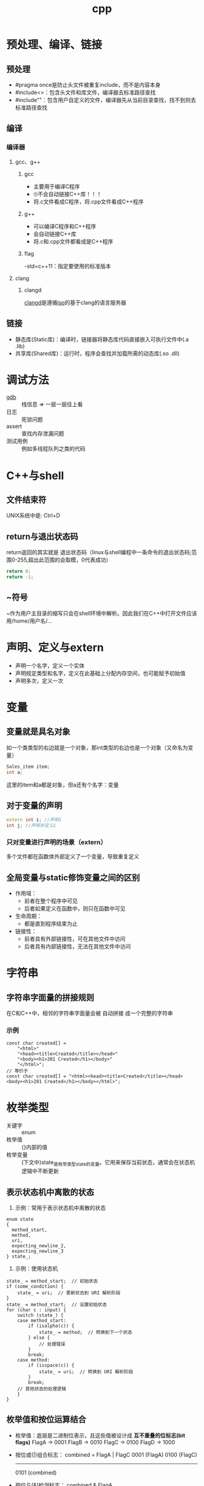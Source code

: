 :PROPERTIES:
:ID:       8ab4df56-e11f-42b8-87f8-4daa2fd045db
:END:
#+title: cpp

* 预处理、编译、链接
** 预处理
- #pragma once是防止头文件被重复include，而不是内容本身
- #include<>：包含头文件和库文件，编译器去标准路径查找
- #include""：包含用户自定义的文件，编译器先从当前目录查找，找不到则去标准路径查找
** 编译
*** 编译器
**** gcc、g++
***** gcc
- 主要用于编译C程序
- 🙄不会自动链接C++库！！！
- 将.c文件看成C程序，将.cpp文件看成C++程序
***** g++
- 可以编译C程序和C++程序
- 会自动链接C++库
- 将.c和.cpp文件都看成是C++程序
***** flag
-std=c++11：指定要使用的标准版本
**** clang
***** clangd
[[id:e3917c2a-f2a1-4b42-943e-40eae4ec11ed][clangd]]是遵循[[id:ef5b7883-d43b-4765-bdc9-daf62b50a036][lsp]]的基于clang的语言服务器
** 链接
- 静态库(Static库)：编译时，链接器将静态库代码直接嵌入可执行文件中(.a .lib)
- 共享库(Shared库)：运行时，程序会查找并加载所需的动态库(.so .dll)

* 调试方法
- [[id:8a46ff3c-7b8e-42e8-a6c9-bdaf55195c4a][gdb]] :: 栈信息 => 一层一层往上看
- 日志 :: 死锁问题
- assert :: 查找内存泄漏问题
- 测试用例 :: 例如多线程队列之类的代码

* C++与shell
** 文件结束符
UNIX系统中是: Ctrl+D
** return与退出状态码
return返回的其实就是 退出状态码（linux与shell编程中一条命令的退出状态码;范围0-255,超出此范围的会取模，0代表成功）
#+begin_src cpp
return 0;
return -1;
#+end_src
** ~符号
~作为用户主目录的缩写只会在shell环境中解析。因此我们在C++中打开文件应该用/home/用户名/...
* 声明、定义与extern
- 声明一个名字，定义一个实体
- 声明规定类型和名字，定义在此基础上分配内存空间，也可能赋予初始值
- 声明多次，定义一次
* 变量
** 变量就是具名对象
如一个类类型的右边就是一个对象，那int类型的右边也是一个对象（又命名为变量）
#+begin_src cpp
Sales_item item;
int a;
#+end_src
这里的item和a都是对象，但a还有个名字：变量
** 对于变量的声明
#+begin_src cpp
extern int i; //声明i
int j; //声明并定义i
#+end_src
*** 只对变量进行声明的场景（extern）
多个文件都在函数体外部定义了一个变量，导致重复定义
** 全局变量与static修饰变量之间的区别
- 作用域：
  - 前者在整个程序中可见
  - 后者如果定义在函数中，则只在函数中可见
- 生命周期：
  - 都是直到程序结束为止
- 链接性：
  - 前者具有外部链接性，可在其他文件中访问
  - 后者具有内部链接性，无法在其他文件中访问
* 字符串
** 字符串字面量的拼接规则
在C和C++中，相邻的字符串字面量会被 自动拼接 成一个完整的字符串
*** 示例
#+begin_src c++
const char created[] =
    "<html>"
    "<head><title>Created</title></head>"
    "<body><h1>201 Created</h1></body>"
    "</html>";
// 等价于
const char created[] = "<html><head><title>Created</title></head><body><h1>201 Created</h1></body></html>";
#+end_src
* 枚举类型
- 关键字 :: enum
- 枚举值 :: {}内部的值
- 枚举变量 :: (下文中)state_是枚举类型state的变量。它用来保存当前状态，通常会在状态机逻辑中不断更新
** 表示状态机中离散的状态
1) 示例：常用于表示状态机中离散的状态
#+begin_src c++
enum state
{
  method_start,
  method,
  uri,
  expecting_newline_2,
  expecting_newline_3
} state_;
#+end_src
2) 示例：使用状态机
#+begin_src c++
state_ = method_start;  // 初始状态
if (some_condition) {
    state_ = uri;  // 更新状态到 URI 解析阶段
}
state_ = method_start;  // 设置初始状态
for (char c : input) {
    switch (state_) {
    case method_start:
        if (isalpha(c)) {
            state_ = method;  // 转换到下一个状态
        } else {
            // 处理错误
        }
        break;
    case method:
        if (isspace(c)) {
            state_ = uri;  // 转换到 URI 解析阶段
        }
        break;
    // 其他状态的处理逻辑
    }
}
#+end_src
** 枚举值和按位运算结合
- 枚举值：底层是二进制位表示，且这些值被设计成 *互不重叠的位标志(bit flags)*
  FlagA → 0001
  FlagB → 0010
  FlagC → 0100
  FlagD → 1000
- 按位或(|)组合标志：
  combined = FlagA | FlagC
  0001  (FlagA)
  0100  (FlagC)
  -------
  0101  (combined)
- 按位与(&)检测标志：
  combined & FlagA
  # 检查第0位是否为1，即是否设置了FlagA
*** 为什么如此设计？
1. 高效 :: 按位运算非常高效
2. 简洁 :: 多个选项可以组合成一个值
   # flags = FlagA | FlagC | FlagD

* 控制流程
** for循环的妙用
1. while循环用for循环代替
示例：将字符串中每个字符用X代替
#+begin_src cpp
int main()
{
    string str("some string");
    decltype(str.size()) count = 0;

    for (count = 0; count < str.size(); str[count++] = 'X');
    cout << str << endl;

    return 0;
}
#+end_src
2. 循环输出
#+begin_src cpp
for (int g; cin >> g; ) {
    /* */
}
#+end_src
** for循环和while循环的优缺点？
- for循环内部定义了局部变量，while需要在循环体外部定义变量
- 知道循环次数的情况，for循环形式更简洁；不知道循环次数的情况，while循环更简洁
** 三元运算符, if else
#+begin_src C++
if (i == j) {
    return true;
} else {
    return false;
}
//等价形式
i == j ? true : false;
//更简化的形式
return i == j;
#+end_src
* 表达式
** 赋值表达式
*** 赋值表达式的返回值是引用类型
#+begin_src cpp
int a = 3, b = 4;
decltype(a = b) d = a;
#+end_src
d的类型为int &；值为3。
*** 为什么赋值表达式有返回值？为了支持链式表达式
#+begin_src cpp
int a, b;
a = b = 1;
#+end_src
相当于是a = (b = 1)：将b=1的返回值赋给a
*** 为什么不返回值，而返回引用？为了提高效率
#+begin_src cpp
Obj a, b;
a = b = c;
#+end_src
- 若非引用，则b=c的结果是拷贝复制到返回值，再赋给a
- 若为引用，则返回值直接引用b=c的结果
** 逗号表达式
从左到右执行，抛弃左边的求值结果，返回右侧表达式的值
#+begin_src cpp
    i = (j++, j+100, 999+j); //i的结果为1010
    i = (j++, j+=100, 999+j); //i的结果为1110
#+end_src

* 数组
** 数组初始化
- 在函数内：
#+begin_src cpp
int arr[10]; //数组内的数默认初始化为未定义的
int arr2[10] = {}; //数组内的数初始化为0
#+end_src
** C风格字符串和C风格数组
- 🔥字符串字面量的本质
#+begin_src C++
"hello" //此字符串字面值的本质是const char[]或者说是const char *
list<const char *> ls = {"hello", "world"}; //因此这里只能用const char *，而不能用char *
#+end_src
- C风格字符串的两种等价形式
#+begin_src C++
char str[] = "hello"; //C风格字符串，以\0结尾
char *str = "hello"; //等价形式
{'h', 'e', 'l', 'l', 'o', '\0'} //在内存中的表现
#+end_src
*** 区别
- C风格字符串的长度是隐式的，由'\0'确定
- C风格数组长度是显示声明的，结尾非必须有'\0'
** 指向数组的指针可以用下标运算符访问元素
#+begin_src C++
int arr[10] = {1,2,3,4,5,6,7,8,9,0};
int *p = &arr[2];
int *p1 = arr; //等价于int *p1 = &arr[0];
cout << p[1] << endl; //4，等价于*(p+1)
cout << p1[1] << endl; //2
#+end_src
🤮根源在于：下标运算符返回的是引用
#+begin_src C++
int arr[10] = {1,2,3,4,5,6,7,8,9,0};
int &p = arr[3];
#+end_src
* 函数
** 签名式
- 通常指函数的签名 = 函数名称 + 参数列表
- 用于唯一标识一个函数，并决定如何进行重载
** 函数形参数

** lambda的妙用
默认，lambda体中包含return之外的任何语句，则编译器默认lambda返回的是void；想要制定它返回的类型，需要尾置返回类型
- 示例：
#+begin_src cpp
int i = 3;
auto f = [&i](){
    if (i == 0) {
        return true;
    } else {
        return !(i--);
    }
};
while(!f()) {
    cout << i << endl;
}
#+end_src
* 作用域与链接性的区别
- 作用域：变量在代码中的可见性（例如：局部变量在其定义的函数中可见，全局变量在整个程序中可见）
- 链接性：变量在不同文件之间的可见性

* cpp实现伪闭包效果
** 使用场景
回调函数回调时，保持session不被析构，这样session才能处理回调函数
** 闭包对于变量生命周期的影响
闭包的一点理解：子函数用到了外部的局部变量A，那么子函数内A的生命周期就会延长
示例：子函数里的res生命周期延长，保持和外部函数DeferReturn()同步
#+begin_src go
func DeferReturn() (res int){
    defer func() {
         res++
         log.Println(res)
    }()
    return 0
}
#+end_src
** cpp中的实现
1. 利用智能指针被复制或使用引用计数加一的原理保证内存不被回收
2. bind操作可将值绑定在一个函数对象上生成新的函数对象。若智能指针以值传递的方式绑定到函数对象，那么智能指针的生命周期将和新生成的函数对象一致
   #+begin_src c++
   void CSession::HandleWrite(const boost::system::error_code& error, shared_ptr<CSession> _self_shared) {
    if (!error) {
        std::lock_guard<std::mutex> lock(_send_lock);
        _send_que.pop();
        if (!_send_que.empty()) {
            auto &msgnode = _send_que.front();
            boost::asio::async_write(_socket, boost::asio::buffer(msgnode->_data, msgnode->_max_len),
                std::bind(&CSession::HandleWrite, this, std::placeholders::_1, _self_shared));
        }
    }
    else {
        std::cout << "handle write failed, error is " << error.what() << endl;
        _server->ClearSession(_uuid);
    }
  }
   #+end_src
  上述示例中，_self_shared的生命周期与bind新生成的函数(回调函数)保持一致，也就是CSession和回调函数生命周期保持一致
** 使用伪闭包的注意事项
# Session和回调函数的生命周期保持一致 => 获取Session的指针 => 该指针在Session内部使用 => 不能使用两个智能指针共同管理Session => 引用计数不同步
- 错误示例 ::
  shared_ptr<CSession>(this)生成了新的智能指针，与其他管理this的智能指针引用计数不同步
  #+begin_src c++
  void CSession::Start(){
      memset(_data, 0, MAX_LENGTH);
      _socket.async_read_some(boost::asio::buffer(_data, MAX_LENGTH), std::bind(&CSession::HandleRead, this,
          std::placeholders::_1, std::placeholders::_2, shared_ptr<CSession>(this)));
  }
  #+end_src
- 正确示例 ::
  使用enable_shared_from_this和shared_from_this()共享与其他基于this的智能指针的引用计数
  #+begin_src c++
  void CSession::Start(){
      memset(_data, 0, MAX_LENGTH);
      _socket.async_read_some(boost::asio::buffer(_data, MAX_LENGTH), std::bind(&CSession::HandleRead, this,
          std::placeholders::_1, std::placeholders::_2, shared_from_this()));
  }
  #+end_src
